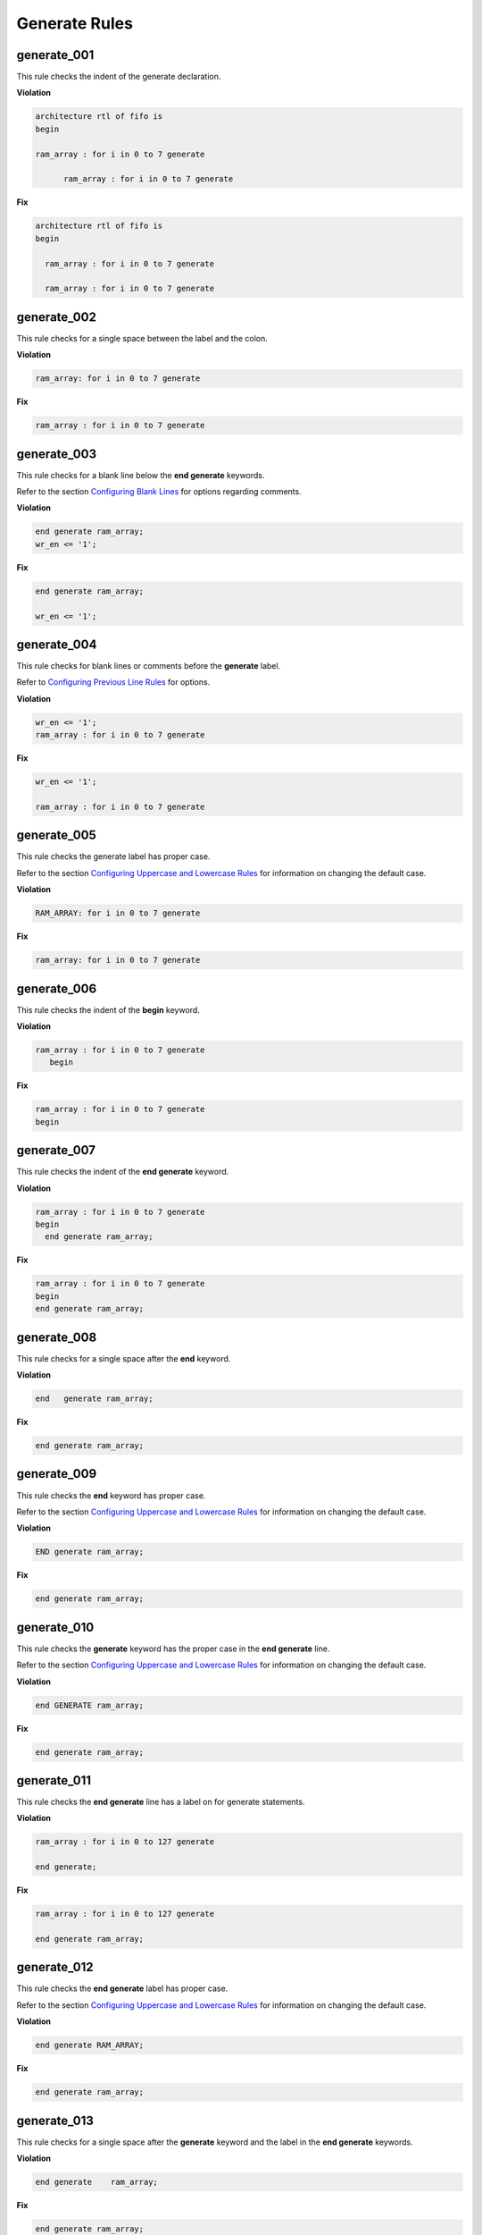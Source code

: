 Generate Rules
--------------

generate_001
############

This rule checks the indent of the generate declaration.

**Violation**

.. code-block:: vhdl

   architecture rtl of fifo is
   begin

   ram_array : for i in 0 to 7 generate

         ram_array : for i in 0 to 7 generate

**Fix**

.. code-block:: vhdl

   architecture rtl of fifo is
   begin

     ram_array : for i in 0 to 7 generate

     ram_array : for i in 0 to 7 generate

generate_002
############

This rule checks for a single space between the label and the colon.

**Violation**

.. code-block:: vhdl

   ram_array: for i in 0 to 7 generate

**Fix**

.. code-block:: vhdl

   ram_array : for i in 0 to 7 generate

generate_003
############

This rule checks for a blank line below the **end generate** keywords.

Refer to the section `Configuring Blank Lines <configuring.html#configuring-blank-lines>`_ for options regarding comments.

**Violation**

.. code-block:: vhdl

   end generate ram_array;
   wr_en <= '1';

**Fix**

.. code-block:: vhdl

   end generate ram_array;

   wr_en <= '1';

generate_004
############

This rule checks for blank lines or comments before the **generate** label.

Refer to `Configuring Previous Line Rules <configuring.html#configuring-previous-line-rules>`_ for options.

**Violation**

.. code-block:: vhdl

   wr_en <= '1';
   ram_array : for i in 0 to 7 generate

**Fix**

.. code-block:: vhdl

   wr_en <= '1';

   ram_array : for i in 0 to 7 generate

generate_005
############

This rule checks the generate label has proper case.

Refer to the section `Configuring Uppercase and Lowercase Rules <configuring.html#configuring-uppercase-and-lowercase-rules>`_ for information on changing the default case.

**Violation**

.. code-block:: vhdl

   RAM_ARRAY: for i in 0 to 7 generate

**Fix**

.. code-block:: vhdl

   ram_array: for i in 0 to 7 generate


generate_006
############

This rule checks the indent of the **begin** keyword.

**Violation**

.. code-block:: vhdl

   ram_array : for i in 0 to 7 generate
      begin

**Fix**

.. code-block:: vhdl

   ram_array : for i in 0 to 7 generate
   begin

generate_007
############

This rule checks the indent of the **end generate** keyword.

**Violation**

.. code-block:: vhdl

   ram_array : for i in 0 to 7 generate
   begin
     end generate ram_array;

**Fix**

.. code-block:: vhdl

   ram_array : for i in 0 to 7 generate
   begin
   end generate ram_array;

generate_008
############

This rule checks for a single space after the **end** keyword.

**Violation**

.. code-block:: vhdl

   end   generate ram_array;

**Fix**

.. code-block:: vhdl

   end generate ram_array;

generate_009
############

This rule checks the **end** keyword has proper case.

Refer to the section `Configuring Uppercase and Lowercase Rules <configuring.html#configuring-uppercase-and-lowercase-rules>`_ for information on changing the default case.

**Violation**

.. code-block:: vhdl

   END generate ram_array;

**Fix**

.. code-block:: vhdl

   end generate ram_array;

generate_010
############

This rule checks the **generate** keyword has the proper case in the **end generate** line.

Refer to the section `Configuring Uppercase and Lowercase Rules <configuring.html#configuring-uppercase-and-lowercase-rules>`_ for information on changing the default case.

**Violation**

.. code-block:: vhdl

   end GENERATE ram_array;

**Fix**

.. code-block:: vhdl

   end generate ram_array;

generate_011
############

This rule checks the **end generate** line has a label on for generate statements.

**Violation**

.. code-block:: vhdl

   ram_array : for i in 0 to 127 generate

   end generate;

**Fix**

.. code-block:: vhdl

   ram_array : for i in 0 to 127 generate

   end generate ram_array;

generate_012
############

This rule checks the **end generate** label has proper case.

Refer to the section `Configuring Uppercase and Lowercase Rules <configuring.html#configuring-uppercase-and-lowercase-rules>`_ for information on changing the default case.

**Violation**

.. code-block:: vhdl

   end generate RAM_ARRAY;

**Fix**

.. code-block:: vhdl

   end generate ram_array;

generate_013
############

This rule checks for a single space after the **generate** keyword and the label in the **end generate** keywords.

**Violation**

.. code-block:: vhdl

   end generate    ram_array;

**Fix**

.. code-block:: vhdl

   end generate ram_array;

generate_014
############

This rule checks for a single space between the colon and the **for** keyword.

**Violation**

.. code-block:: vhdl

   ram_array :for i in 0 to 7 generate
   ram_array :   for i in 0 to 7 generate

**Fix**

.. code-block:: vhdl

   ram_array : for i in 0 to 7 generate
   ram_array : for i in 0 to 7 generate

generate_015
############

This rule checks the generate label and the **generate** keyword are on the same line.
Keeping the label and generate on the same line reduces excessive indenting.

**Violation**

.. code-block:: vhdl

   ram_array :
     for i in 0 to 7 generate

**Fix**

.. code-block:: vhdl

   ram_array : for i in 0 to 7 generate

generate_016
############

This rule checks the indent of the **when** keyword in generate case statements.

**Violation**

.. code-block:: vhdl

   GEN_LABEL : case condition generate
     when 0 =>
       when 1 =>
   when 2 =>

**Fix**

.. code-block:: vhdl

   GEN_LABEL : case condition generate
     when 0 =>
     when 1 =>
     when 2 =>

generate_017
############

This rule checks for valid prefixes on generate statement labels.
The default prefix is *gen\_*.

Refer to the section `Configuring Prefix Suffix Rules <configuring.html#configuring-prefix-suffix-rules>`_ for information on changing the allowed prefixes.

**Violation**

.. code-block:: vhdl

   label : case condition generate

**Fix**

.. code-block:: vhdl

   gen_label : case condition generate

generate_018
############

This rule checks the indent of the **end** keyword in the generate statement body.

**Violation**

.. code-block:: vhdl

   ram_array : for i in 0 to 7 generate
   begin
     end;
   end generate;

**Fix**

.. code-block:: vhdl

   ram_array : for i in 0 to 7 generate
   begin
   end;
   end generate;

Alignment Rules (400 - 499)
###########################

generate_400
^^^^^^^^^^^^

This rule checks the identifiers for all declarations are aligned in the generate declarative part in for generate statements.

Refer to the section `Configuring Identifier Alignment Rules <configuring.html#configuring-identifier-alignment-rules>`_ for information on changing the configurations.

**Violation**

.. code-block:: vhdl

   variable    var1 : natural;
   constant  c_period : time;

**Fix**

.. code-block:: vhdl

   variable var1     : natural;
   constant c_period : time;

generate_401
^^^^^^^^^^^^

This rule checks the colons are in the same column for all declarations in the generate declarative part in for generate statements.

Refer to the section `Configuring Keyword Alignment Rules <configuring.html#configuring-keyword-alignment-rules>`_ for information on changing the configurations.

**Violation**

.. code-block:: vhdl

   signal sig1: natural;
   variable var2  : natural;
   constant c_period : time;
   file my_test_input : my_file_type;

**Fix**

.. code-block:: vhdl

   signal sig1        : natural;
   variable var2      : natural;
   constant c_period  : time;
   file my_test_input : my_file_type;

generate_402
^^^^^^^^^^^^

This rule checks the identifiers for all declarations are aligned in the generate declarative part in if generate statements.

Refer to the section `Configuring Identifier Alignment Rules <configuring.html#configuring-identifier-alignment-rules>`_ for information on changing the configurations.

**Violation**

.. code-block:: vhdl

   variable    var1 : natural;
   constant  c_period : time;

**Fix**

.. code-block:: vhdl

   variable var1     : natural;
   constant c_period : time;

generate_403
^^^^^^^^^^^^

This rule checks the colons are in the same column for all declarations in the generate declarative part in if generate statements.

Refer to the section `Configuring Keyword Alignment Rules <configuring.html#configuring-keyword-alignment-rules>`_ for information on changing the configurations.

**Violation**

.. code-block:: vhdl

   signal sig1: natural;
   variable var2  : natural;
   constant c_period : time;
   file my_test_input : my_file_type;

**Fix**

.. code-block:: vhdl

   signal sig1        : natural;
   variable var2      : natural;
   constant c_period  : time;
   file my_test_input : my_file_type;

generate_404
^^^^^^^^^^^^

This rule checks the identifiers for all declarations are aligned in the generate declarative part in case generate statements.

Refer to the section `Configuring Identifier Alignment Rules <configuring.html#configuring-identifier-alignment-rules>`_ for information on changing the configurations.

**Violation**

.. code-block:: vhdl

   variable    var1 : natural;
   constant  c_period : time;

**Fix**

.. code-block:: vhdl

   variable var1     : natural;
   constant c_period : time;

generate_405
^^^^^^^^^^^^

This rule checks the colons are in the same column for all declarations in the generate declarative part in case generate statements.

Refer to the section `Configuring Keyword Alignment Rules <configuring.html#configuring-keyword-alignment-rules>`_ for information on changing the configurations.

**Violation**

.. code-block:: vhdl

   signal sig1: natural;
   variable var2  : natural;
   constant c_period : time;
   file my_test_input : my_file_type;

**Fix**

.. code-block:: vhdl

   signal sig1        : natural;
   variable var2      : natural;
   constant c_period  : time;
   file my_test_input : my_file_type;

